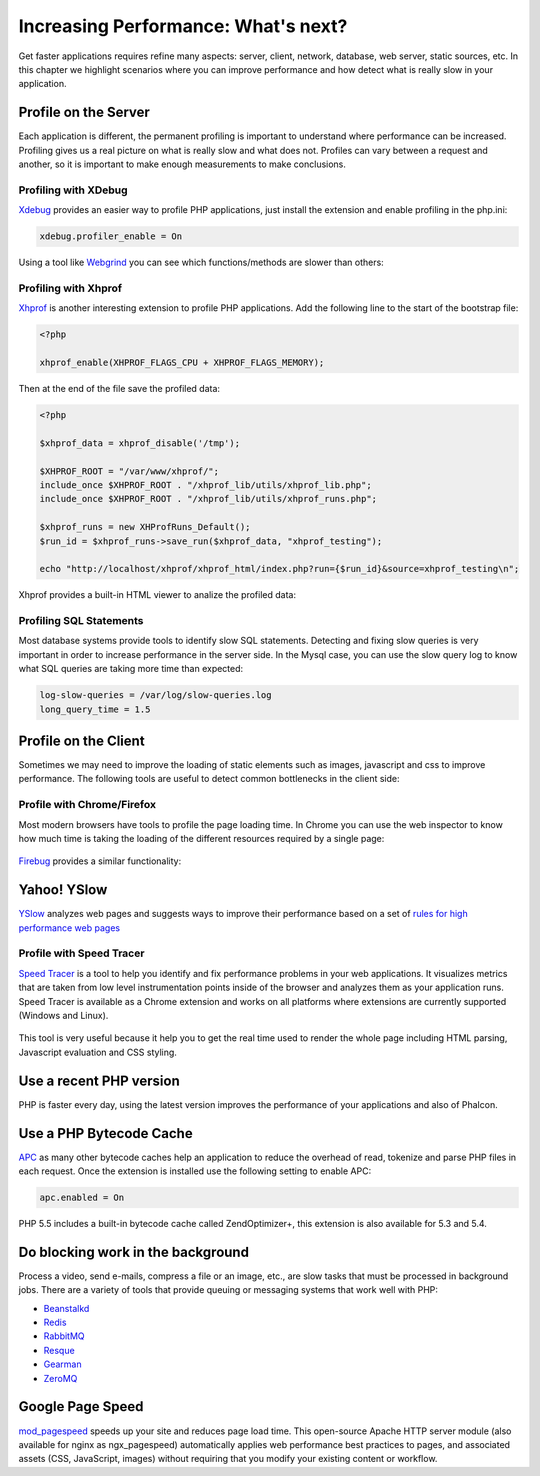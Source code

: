 Increasing Performance: What's next?
====================================
Get faster applications requires refine many aspects: server, client, network, database, web server, static sources, etc.
In this chapter we highlight scenarios where you can improve performance and how detect what is really slow in
your application.

Profile on the Server
---------------------
Each application is different, the permanent profiling is important to understand where performance can be increased.
Profiling gives us a real picture on what is really slow and what does not. Profiles can vary between a request and another,
so it is important to make enough measurements to make conclusions.

Profiling with XDebug
^^^^^^^^^^^^^^^^^^^^^
Xdebug_ provides an easier way to profile PHP applications, just install the extension and enable profiling in the php.ini:

.. code-block:: ini

    xdebug.profiler_enable = On

Using a tool like Webgrind_ you can see which functions/methods are slower than others:

.. figure:: ../_static/img/webgrind.jpg
    :align: center

Profiling with Xhprof
^^^^^^^^^^^^^^^^^^^^^
Xhprof_ is another interesting extension to profile PHP applications. Add the following line to the start of the bootstrap file:

.. code-block:: php

    <?php

    xhprof_enable(XHPROF_FLAGS_CPU + XHPROF_FLAGS_MEMORY);

Then at the end of the file save the profiled data:

.. code-block:: php

    <?php

    $xhprof_data = xhprof_disable('/tmp');

    $XHPROF_ROOT = "/var/www/xhprof/";
    include_once $XHPROF_ROOT . "/xhprof_lib/utils/xhprof_lib.php";
    include_once $XHPROF_ROOT . "/xhprof_lib/utils/xhprof_runs.php";

    $xhprof_runs = new XHProfRuns_Default();
    $run_id = $xhprof_runs->save_run($xhprof_data, "xhprof_testing");

    echo "http://localhost/xhprof/xhprof_html/index.php?run={$run_id}&source=xhprof_testing\n";

Xhprof provides a built-in HTML viewer to analize the profiled data:

.. figure:: ../_static/img/xhprof-2.jpg
    :align: center

.. figure:: ../_static/img/xhprof-1.jpg
    :align: center

Profiling SQL Statements
^^^^^^^^^^^^^^^^^^^^^^^^
Most database systems provide tools to identify slow SQL statements. Detecting and fixing slow queries is very important in order to increase performance
in the server side. In the Mysql case, you can use the slow query log to know what SQL queries are taking more time than expected:

.. code-block:: ini

    log-slow-queries = /var/log/slow-queries.log
    long_query_time = 1.5

Profile on the Client
---------------------
Sometimes we may need to improve the loading of static elements such as images, javascript and css to improve performance.
The following tools are useful to detect common bottlenecks in the client side:

Profile with Chrome/Firefox
^^^^^^^^^^^^^^^^^^^^^^^^^^^
Most modern browsers have tools to profile the page loading time. In Chrome you can use the web inspector to know how much time is taking the
loading of the different resources required by a single page:

.. figure:: ../_static/img/chrome-1.jpg
    :align: center

Firebug_ provides a similar functionality:

.. figure:: ../_static/img/firefox-1.jpg
    :align: center

Yahoo! YSlow
------------
YSlow_ analyzes web pages and suggests ways to improve their performance based on a set of `rules for high performance web pages`_

.. figure:: ../_static/img/yslow-1.jpg
    :align: center

Profile with Speed Tracer
^^^^^^^^^^^^^^^^^^^^^^^^^
`Speed Tracer`_ is a tool to help you identify and fix performance problems in your web applications. It visualizes metrics that are taken
from low level instrumentation points inside of the browser and analyzes them as your application runs. Speed Tracer is available as a
Chrome extension and works on all platforms where extensions are currently supported (Windows and Linux).

.. figure:: ../_static/img/speed-tracer.jpg
    :align: center

This tool is very useful because it help you to get the real time used to render the whole page including HTML parsing,
Javascript evaluation and CSS styling.

Use a recent PHP version
------------------------
PHP is faster every day, using the latest version improves the performance of your applications and also of Phalcon.

Use a PHP Bytecode Cache
------------------------
APC_ as many other bytecode caches help an application to reduce the overhead of read, tokenize and parse PHP files
in each request. Once the extension is installed use the following setting to enable APC:

.. code-block:: ini

    apc.enabled = On

PHP 5.5 includes a built-in bytecode cache called ZendOptimizer+, this extension is also available for 5.3 and 5.4.

Do blocking work in the background
----------------------------------
Process a video, send e-mails, compress a file or an image, etc., are slow tasks that must be processed in background jobs.
There are a variety of tools that provide queuing or messaging systems that work well with PHP:

* `Beanstalkd <http://kr.github.io/beanstalkd/>`_
* `Redis <http://redis.io/>`_
* `RabbitMQ <http://www.rabbitmq.com/>`_
* `Resque <https://github.com/chrisboulton/php-resque>`_
* `Gearman <http://gearman.org/>`_
* `ZeroMQ <http://www.zeromq.org/>`_

Google Page Speed
-----------------
mod_pagespeed_ speeds up your site and reduces page load time. This open-source Apache HTTP server module (also available
for nginx as ngx_pagespeed) automatically applies web performance best practices to pages, and associated assets
(CSS, JavaScript, images) without requiring that you modify your existing content or workflow.

.. _firebug: http://getfirebug.com/
.. _YSlow: http://developer.yahoo.com/yslow/
.. _rules for high performance web pages: http://developer.yahoo.com/performance/rules.html
.. _XDebug: http://xdebug.org/docs
.. _Xhprof: https://github.com/facebook/xhprof
.. _Speed Tracer: https://developers.google.com/web-toolkit/speedtracer/
.. _Webgrind: http://github.com/jokkedk/webgrind/
.. _APC: http://php.net/manual/en/book.apc.php
.. _mod_pagespeed: https://developers.google.com/speed/pagespeed/mod
.. _ngx_pagespeed: https://developers.google.com/speed/pagespeed/ngx
